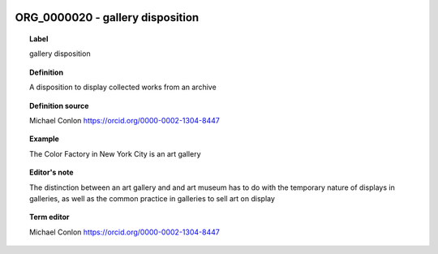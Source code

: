 
  .. _ORG_0000020:
  .. _gallery disposition:
  .. index:: 
     single: ORG_0000020; gallery disposition
     single: gallery disposition; ORG_0000020

ORG_0000020 - gallery disposition
====================================================================================

.. topic:: Label

    gallery disposition

.. topic:: Definition

    A disposition to display collected works from an archive

.. topic:: Definition source

    Michael Conlon https://orcid.org/0000-0002-1304-8447

.. topic:: Example

    The Color Factory in New York City is an art gallery

.. topic:: Editor's note

    The distinction between an art gallery and and art museum has to do with the temporary nature of displays in galleries, as well as the common practice in galleries to sell art on display

.. topic:: Term editor

    Michael Conlon https://orcid.org/0000-0002-1304-8447

